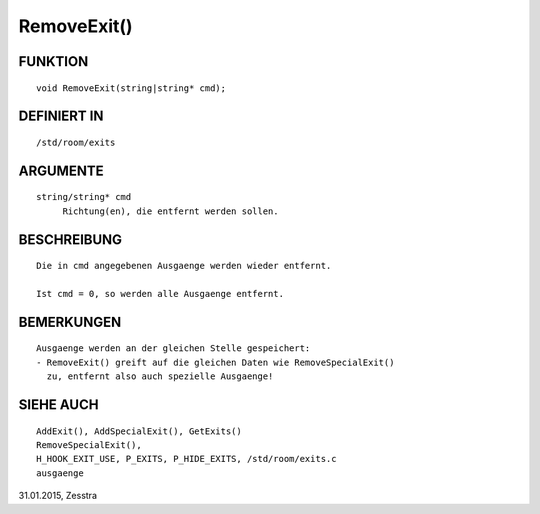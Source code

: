 RemoveExit()
============

FUNKTION
--------
::

     void RemoveExit(string|string* cmd);

DEFINIERT IN
------------
::

     /std/room/exits

ARGUMENTE
---------
::

     string/string* cmd
          Richtung(en), die entfernt werden sollen.

BESCHREIBUNG
------------
::

     Die in cmd angegebenen Ausgaenge werden wieder entfernt.

     Ist cmd = 0, so werden alle Ausgaenge entfernt.

BEMERKUNGEN
-----------
::

     Ausgaenge werden an der gleichen Stelle gespeichert:
     - RemoveExit() greift auf die gleichen Daten wie RemoveSpecialExit()
       zu, entfernt also auch spezielle Ausgaenge!

SIEHE AUCH
----------
::

     AddExit(), AddSpecialExit(), GetExits()
     RemoveSpecialExit(),
     H_HOOK_EXIT_USE, P_EXITS, P_HIDE_EXITS, /std/room/exits.c
     ausgaenge

31.01.2015, Zesstra

